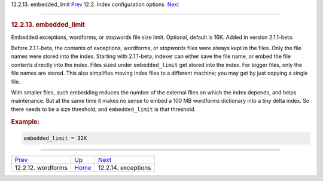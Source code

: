 .. raw:: html

   <div class="navheader">

12.2.13. embedded\_limit
`Prev <conf-wordforms.html>`__ 
12.2. Index configuration options
 `Next <conf-exceptions.html>`__

--------------

.. raw:: html

   </div>

.. raw:: html

   <div class="sect2">

.. raw:: html

   <div class="titlepage">

.. raw:: html

   <div>

.. raw:: html

   <div>

.. rubric:: 12.2.13. embedded\_limit
   :name: embedded_limit
   :class: title

.. raw:: html

   </div>

.. raw:: html

   </div>

.. raw:: html

   </div>

Embedded exceptions, wordforms, or stopwords file size limit. Optional,
default is 16K. Added in version 2.1.1-beta.

Before 2.1.1-beta, the contents of exceptions, wordforms, or stopwords
files were always kept in the files. Only the file names were stored
into the index. Starting with 2.1.1-beta, indexer can either save the
file name, or embed the file contents directly into the index. Files
sized under ``embedded_limit`` get stored into the index. For bigger
files, only the file names are stored. This also simplifies moving index
files to a different machine; you may get by just copying a single file.

With smaller files, such embedding reduces the number of the external
files on which the index depends, and helps maintenance. But at the same
time it makes no sense to embed a 100 MB wordforms dictionary into a
tiny delta index. So there needs to be a size threshold, and
``embedded_limit`` is that threshold.

.. rubric:: Example:
   :name: example

.. code:: programlisting

    embedded_limit = 32K

.. raw:: html

   </div>

.. raw:: html

   <div class="navfooter">

--------------

+-----------------------------------+---------------------------------+------------------------------------+
| `Prev <conf-wordforms.html>`__    | `Up <confgroup-index.html>`__   |  `Next <conf-exceptions.html>`__   |
+-----------------------------------+---------------------------------+------------------------------------+
| 12.2.12. wordforms                | `Home <index.html>`__           |  12.2.14. exceptions               |
+-----------------------------------+---------------------------------+------------------------------------+

.. raw:: html

   </div>
